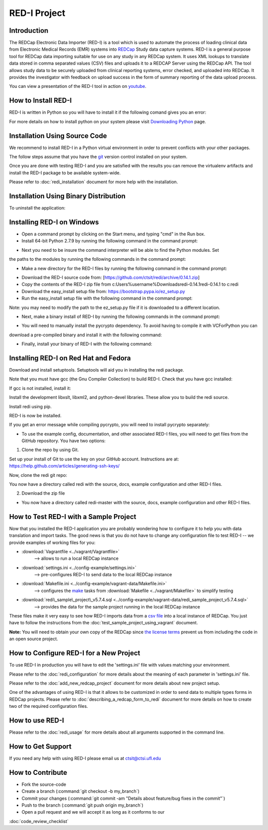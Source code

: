 RED-I Project
=============

.. figure:: https://zenodo.org/badge/doi/10.5281/zenodo.10014.png
   :alt: .

Introduction
------------

The REDCap Electronic Data Importer (RED-I) is a tool which is used to
automate the process of loading clinical data from Electronic Medical
Records (EMR) systems into `REDCap <http://www.project-redcap.org/>`__
Study data capture systems. RED-I is a general purpose tool for REDCap
data importing suitable for use on any study in any REDCap system. It
uses XML lookups to translate data stored in comma separated values
(CSV) files and uploads it to a REDCAP Server using the REDCap API. The
tool allows study data to be securely uploaded from clinical reporting
systems, error checked, and uploaded into REDCap. It provides the
investigator with feedback on upload success in the form of summary
reporting of the data upload process.

You can view a presentation of the RED-I tool in action on
`youtube <https://www.youtube.com/watch?v=0x04y5SNPL8&feature=youtu.be>`__.

How to Install RED-I
--------------------

RED-I is written in Python so you will have to install it if the
following comand gives you an error:

.. raw:: html

   <pre>
   $ python --version
   Python 2.7.5
   </pre>

For more details on how to install python on your system please visit
`Downloading
Python <https://wiki.python.org/moin/BeginnersGuide/Download>`__ page.

Installation Using Source Code
------------------------------------

We recommend to install RED-I in a Python virtual environment in order
to prevent conflicts with your other packages.

.. raw:: html

   <pre>
      $ wget https://bootstrap.pypa.io/get-pip.py
      $ python get-pip.py
   </pre>

The follow steps assume that you have the
`git <http://git-scm.com/book/en/Getting-Started-Installing-Git>`__
version control installed on your system.

.. raw:: html

   <pre>
      $ git clone https://github.com/ctsit/redi.git redi
      $ cd redi
      $ sudo pip install virtualenv
      $ virtualenv venv
      $ source venv/bin/activate
      $ make && make install
   </pre>

Once you are done with testing RED-I and you are satisfied with the
results you can remove the virtualenv artifacts and install the RED-I
package to be available system-wide.

.. raw:: html

   <pre>
      $ deactivate
      $ rm -rf venv/
      $ make && make install
   </pre>

Please refer to :doc:`redi_installation` document for more help
with the installation.

Installation Using Binary Distribution
--------------------------------------------

.. raw:: html

   <pre>
      $ pip install redi
   </pre>

To uninstall the application:

.. raw:: html

   <pre>
      $ pip uninstall redi
   </pre>

.. seealso:: http://pip.readthedocs.org/en/latest/reference/pip.html

Installing RED-I on Windows
----------------------------

* Open a command prompt by clicking on the Start menu, and typing "cmd" in the Run box.
* Install 64-bit Python 2.7.9 by running the following command in the command prompt:

.. raw:: html
   
   <pre>
      msiexec /i https://www.python.org/ftp/python/2.7.9/python-2.7.9.amd64.msi 
   </pre>

* Next you need to be insure the command interpreter will be able to find the Python modules. Set
the paths to the modules by running the following commands in the command prompt:

.. raw:: html
   
   <pre>
      setx path "%path%;c:\python27"
      setx path "%path%;c:\python27\lib\site-packages"
      setx path "%path%;c:\python27\scripts”
   </pre>

* Make a new directory for the RED-I files by running the following command in the command prompt:

.. raw:: html
   
   <pre>
      mkdir c:\redi
   </pre>

* Download the RED-I source code from: [https://github.com/ctsit/redi/archive/0.14.1.zip]
* Copy the contents of the RED-I zip file from c:\Users\%username%\Downloads\redi-0.14.1\redi-0.14.1 to c:\redi
* Download the easy_install setup file from: https://bootstrap.pypa.io/ez_setup.py 
* Run the easy_install setup file with the following command in the command prompt:

.. raw:: html
   
   <pre>
      python c:\Users\%username%\Downloads\ez_setup.py
   </pre>

Note: you may need to modify the path to the ez_setup.py file if it is downloaded to a different location.

* Next, make a binary install of RED-I by running the following commands in the command prompt:

.. raw:: html
   
   <pre>
      cd c:\redi
      python c:\redi\setup.py bdist_egg
   </pre>

* You will need to manually install the pycrypto dependency. To avoid having to compile it with VCForPython you can
download a pre-compiled binary and install it with the following command:

.. raw:: html

   <pre>
      c:\python27\scripts\easy_install http://www.voidspace.org.uk/python/pycrypto-2.6.1/pycrypto-2.6.1.win-amd64-py2.7.exe
   </pre>

* Finally, install your binary of RED-I with the following command:

.. raw:: html
   
   <pre>
      c:\python27\scripts\easy_install.exe c:\redi\dist\redi-0.14.1-py2.7.egg
   </pre>

Installing RED-I on Red Hat and Fedora
----------------------------
Download and install setuptools. Setuptools will aid you in installing the redi package. 

.. raw:: html

   <pre>
   curl "https://bootstrap.pypa.io/get-pip.py" -o "get-pip.py" && sudo python get-pip.py
   </pre>

Note that you must have gcc (the Gnu Compiler Collection) to build RED-I. Check that you have gcc installed:

.. raw:: html

   <pre>
   gcc --version
   </pre>

If gcc is not installed, install it:

.. raw:: html

   <pre>
   sudo yum install gcc
   </pre>

Install the development libxslt, libxml2, and python-devel libraries. These allow you to build the redi source.

.. raw:: html

   <pre>
   sudo yum install libxslt-devel libxml2-devel python-devel
   </pre>

Install redi using pip.

.. raw:: html

   <pre>
   sudo pip install redi
   </pre>

RED-I is now be installed. 

If you get an error message while compiling pycrypto, you will need to install pycrypto separately:

.. raw:: html

   <pre>
   sudo yum install python-crypto
   </pre>

* To use the example config, documentation, and other associated RED-I files, you will need to get files from the GitHub repository. You have two options: 

1.  Clone the repo by using Git.

.. raw:: html

   <pre>
   yum install git
   </pre>

Set up your install of Git to use the key on your GitHub account. Instructions are at: https://help.github.com/articles/generating-ssh-keys/

Now, clone the redi git repo:

.. raw:: html

   <pre>
   clone git@github.com:ctsit/redi.git
   </pre>

You now have a directory called redi with the source, docs, example configuration and other RED-I files.

2.  Download the zip file

.. raw:: html

   <pre>
   wget https://github.com/ctsit/redi/archive/master.zip
   sudo yum install unzip
   unzip master.zip
   </pre>

* You now have a directory called redi-master with the source, docs, example configuration and other RED-I files.

How to Test RED-I with a Sample Project
---------------------------------------

Now that you installed the RED-I application you are probably wondering
how to configure it to help you with data translation and import tasks.
The good news is that you do not have to change any configuration file
to test RED-I -- we provide examples of working files for you:

-  :download:`Vagrantfile <../vagrant/Vagrantfile>`
      --> allows to run a local REDCap instance
-  :download:`settings.ini <../config-example/settings.ini>`
      --> pre-configures RED-I to send data to the local REDCap instance
-  :download:`Makefile.ini <../config-example/vagrant-data/Makefile.ini>`
      --> configures the `make <http://www.gnu.org/software/make/manual/>`__
      tasks from :download:`Makefile <../vagrant/Makefile>` to simplify testing
-  :download:`redi\_sample\_project\_v5.7.4.sql <../config-example/vagrant-data/redi_sample_project_v5.7.4.sql>`
      --> provides the data for the sample project running in the local
      REDCap instance

These files make it very easy to see how RED-I imports data from a `csv
file <config-example/synthetic-lab-data.csv>`__ into a local instance of
REDCap. You just have to follow the instructions from the
:doc:`test_sample_project_using_vagrant` document.

**Note:** You will need to obtain your own copy of the REDCap since `the
license terms <https://redcap.vanderbilt.edu/consortium/participate.php>`__
prevent us from including the code in an open source project.

How to Configure RED-I for a New Project
----------------------------------------

To use RED-I in production you will have to edit the 'settings.ini' file
with values matching your environment.

Please refer to the :doc:`redi_configuration` for
more details about the meaning of each parameter in 'settings.ini' file.

Please refer to the :doc:`add_new_redcap_project` document for more details
about new project setup.

One of the advantages of using RED-I is that it allows to be customized
in order to send data to multiple types forms in REDCap projects. Please
refer to :doc:`describing_a_redcap_form_to_redi` document for more
details on how to create two of the required configuration files.

How to use RED-I
----------------

.. raw:: html

   <pre style="padding: 1em; background: #000; color: #0f0; font: normal 1em Courier, Andale Mono">
   $ redi -c config-example
   </pre>

Please refer to the :doc:`redi_usage` for more
details about all arguments supported in the command line.

How to Get Support
------------------

If you need any help with using RED-I please email us at ctsit@ctsi.ufl.edu

How to Contribute
-----------------

-  Fork the source-code
-  Create a branch (:command:`git checkout -b my_branch`)
-  Commit your changes
   (:command:`git commit -am "Details about feature/bug fixes in the commit"`)
-  Push to the branch (:command:`git push origin my_branch`)
-  Open a pull request and we will accept it as long as it conforms to our
:doc:`code_review_checklist`

